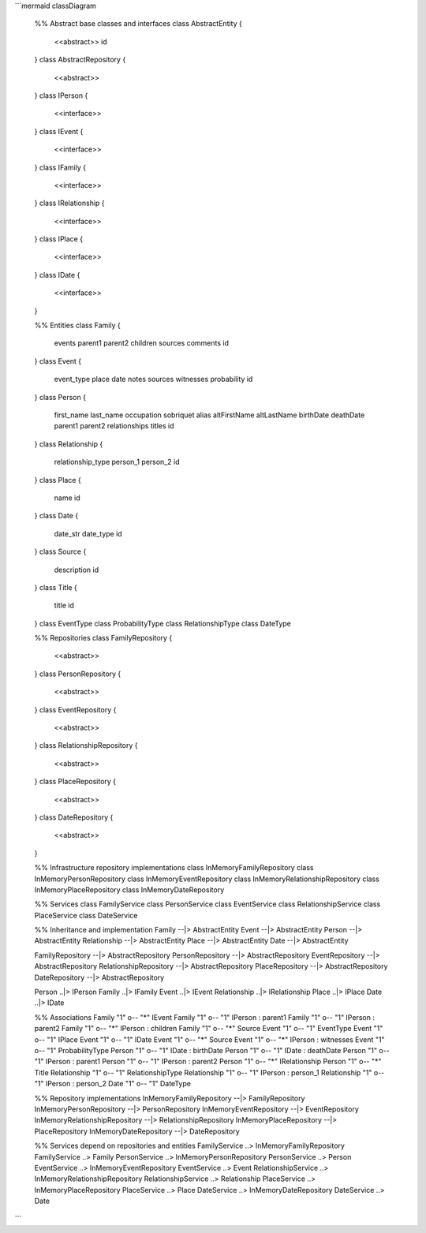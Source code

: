```mermaid
classDiagram
    %% Abstract base classes and interfaces
    class AbstractEntity {
        <<abstract>>
        id
    }
    class AbstractRepository {
        <<abstract>>
    }
    class IPerson {
        <<interface>>
    }
    class IEvent {
        <<interface>>
    }
    class IFamily {
        <<interface>>
    }
    class IRelationship {
        <<interface>>
    }
    class IPlace {
        <<interface>>
    }
    class IDate {
        <<interface>>
    }

    %% Entities
    class Family {
        events
        parent1
        parent2
        children
        sources
        comments
        id
    }
    class Event {
        event_type
        place
        date
        notes
        sources
        witnesses
        probability
        id
    }
    class Person {
        first_name
        last_name
        occupation
        sobriquet
        alias
        altFirstName
        altLastName
        birthDate
        deathDate
        parent1
        parent2
        relationships
        titles
        id
    }
    class Relationship {
        relationship_type
        person_1
        person_2
        id
    }
    class Place {
        name
        id
    }
    class Date {
        date_str
        date_type
        id
    }
    class Source {
        description
        id
    }
    class Title {
        title
        id
    }
    class EventType
    class ProbabilityType
    class RelationshipType
    class DateType

    %% Repositories
    class FamilyRepository {
        <<abstract>>
    }
    class PersonRepository {
        <<abstract>>
    }
    class EventRepository {
        <<abstract>>
    }
    class RelationshipRepository {
        <<abstract>>
    }
    class PlaceRepository {
        <<abstract>>
    }
    class DateRepository {
        <<abstract>>
    }

    %% Infrastructure repository implementations
    class InMemoryFamilyRepository
    class InMemoryPersonRepository
    class InMemoryEventRepository
    class InMemoryRelationshipRepository
    class InMemoryPlaceRepository
    class InMemoryDateRepository

    %% Services
    class FamilyService
    class PersonService
    class EventService
    class RelationshipService
    class PlaceService
    class DateService

    %% Inheritance and implementation
    Family --|> AbstractEntity
    Event --|> AbstractEntity
    Person --|> AbstractEntity
    Relationship --|> AbstractEntity
    Place --|> AbstractEntity
    Date --|> AbstractEntity

    FamilyRepository --|> AbstractRepository
    PersonRepository --|> AbstractRepository
    EventRepository --|> AbstractRepository
    RelationshipRepository --|> AbstractRepository
    PlaceRepository --|> AbstractRepository
    DateRepository --|> AbstractRepository

    Person ..|> IPerson
    Family ..|> IFamily
    Event ..|> IEvent
    Relationship ..|> IRelationship
    Place ..|> IPlace
    Date ..|> IDate

    %% Associations
    Family "1" o-- "*" IEvent
    Family "1" o-- "1" IPerson : parent1
    Family "1" o-- "1" IPerson : parent2
    Family "1" o-- "*" IPerson : children
    Family "1" o-- "*" Source
    Event "1" o-- "1" EventType
    Event "1" o-- "1" IPlace
    Event "1" o-- "1" IDate
    Event "1" o-- "*" Source
    Event "1" o-- "*" IPerson : witnesses
    Event "1" o-- "1" ProbabilityType
    Person "1" o-- "1" IDate : birthDate
    Person "1" o-- "1" IDate : deathDate
    Person "1" o-- "1" IPerson : parent1
    Person "1" o-- "1" IPerson : parent2
    Person "1" o-- "*" IRelationship
    Person "1" o-- "*" Title
    Relationship "1" o-- "1" RelationshipType
    Relationship "1" o-- "1" IPerson : person_1
    Relationship "1" o-- "1" IPerson : person_2
    Date "1" o-- "1" DateType

    %% Repository implementations
    InMemoryFamilyRepository --|> FamilyRepository
    InMemoryPersonRepository --|> PersonRepository
    InMemoryEventRepository --|> EventRepository
    InMemoryRelationshipRepository --|> RelationshipRepository
    InMemoryPlaceRepository --|> PlaceRepository
    InMemoryDateRepository --|> DateRepository

    %% Services depend on repositories and entities
    FamilyService ..> InMemoryFamilyRepository
    FamilyService ..> Family
    PersonService ..> InMemoryPersonRepository
    PersonService ..> Person
    EventService ..> InMemoryEventRepository
    EventService ..> Event
    RelationshipService ..> InMemoryRelationshipRepository
    RelationshipService ..> Relationship
    PlaceService ..> InMemoryPlaceRepository
    PlaceService ..> Place
    DateService ..> InMemoryDateRepository
    DateService ..> Date
```